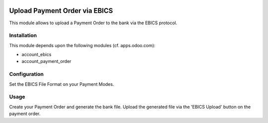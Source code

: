 .. image:: https://img.shields.io/badge/licence-LGPL--3-blue.svg
   :target: https://www.gnu.org/licenses/lgpl
   :alt: License: AGPL-3

==============================
Upload Payment Order via EBICS
==============================

This module allows to upload a Payment Order to the bank via the EBICS protocol.

Installation
============

This module depends upon the following modules (cf. apps.odoo.com):

- account_ebics
- account_payment_order

Configuration
=============

Set the EBICS File Format on your Payment Modes.

Usage
=====

Create your Payment Order and generate the bank file.
Upload the generated file via the 'EBICS Upload' button on the payment order.
